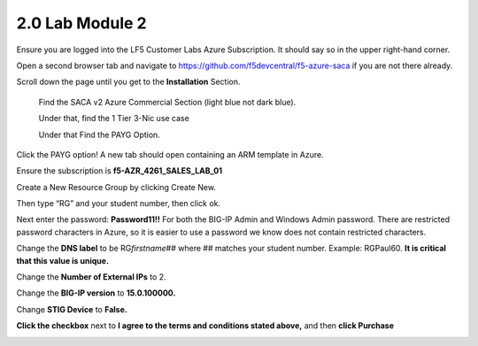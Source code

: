 2.0 Lab Module 2
================

Ensure you are logged into the LF5 Customer Labs Azure Subscription. It
should say so in the upper right-hand corner.

|image9|

Open a second browser tab and navigate to
https://github.com/f5devcentral/f5-azure-saca if you are not there
already.

Scroll down the page until you get to the **Installation** Section.

   Find the SACA v2 Azure Commercial Section (light blue not dark blue).

   Under that, find the 1 Tier 3-Nic use case

   Under that Find the PAYG Option.

|image10|

Click the PAYG option! A new tab should open containing an ARM template
in Azure.

Ensure the subscription is **f5-AZR_4261_SALES_LAB_01**

Create a New Resource Group by clicking Create New.

|image11|

Then type “RG” and your student number, then click ok.

|image12|

Next enter the password: **Password11!!** For both the BIG-IP Admin and
Windows Admin password. There are restricted password characters in
Azure, so it is easier to use a password we know does not contain
restricted characters.

|image13|

Change the **DNS label** to be RG\ *firstname*\ ## where ## matches your
student number. Example: RGPaul60. **It is critical that this value is
unique.**

|image14|

Change the **Number of External IPs** to 2.

|image15|

Change the **BIG-IP version** to **15.0.100000.**

|image16|

Change **STIG Device** to **False.**

|image17|

**Click the checkbox** next to **I agree to the terms and conditions
stated above,** and then **click Purchase**

|image18|

.. |image9| image:: media/image4.png
   :width: 2.36842in
   :height: 0.57692in
.. |image10| image:: media/image5.png
   :width: 4.14619in
   :height: 2.97526in
.. |image11| image:: media/image10.png
   :width: 4.45039in
   :height: 0.89591in
.. |image12| image:: media/image11.png
   :width: 4.49622in
   :height: 1.946in
.. |image13| image:: media/image12.png
   :width: 4.54623in
   :height: 0.54171in
.. |image14| image:: media/image13.png
   :width: 4.46705in
   :height: 0.30003in
.. |image15| image:: media/image14.png
   :width: 4.55873in
   :height: 0.30419in
.. |image16| image:: media/image15.png
   :width: 4.46705in
   :height: 0.25836in
.. |image17| image:: media/image16.png
   :width: 4.50872in
   :height: 0.25836in
.. |image18| image:: media/image17.png
   :width: 2.08351in
   :height: 1.90017in
